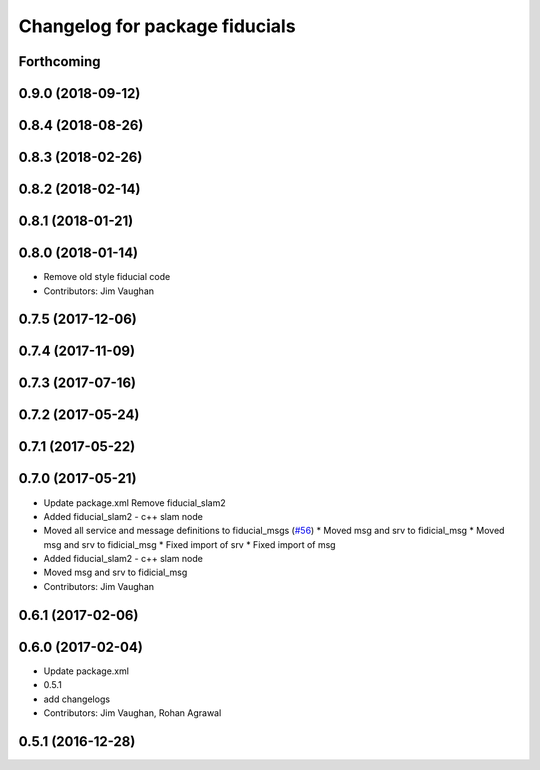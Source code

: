 ^^^^^^^^^^^^^^^^^^^^^^^^^^^^^^^
Changelog for package fiducials
^^^^^^^^^^^^^^^^^^^^^^^^^^^^^^^

Forthcoming
-----------

0.9.0 (2018-09-12)
------------------

0.8.4 (2018-08-26)
------------------

0.8.3 (2018-02-26)
------------------

0.8.2 (2018-02-14)
------------------

0.8.1 (2018-01-21)
------------------

0.8.0 (2018-01-14)
------------------
* Remove old style fiducial code
* Contributors: Jim Vaughan

0.7.5 (2017-12-06)
------------------

0.7.4 (2017-11-09)
------------------

0.7.3 (2017-07-16)
------------------

0.7.2 (2017-05-24)
------------------

0.7.1 (2017-05-22)
------------------

0.7.0 (2017-05-21)
------------------
* Update package.xml
  Remove fiducial_slam2
* Added fiducial_slam2 - c++ slam node
* Moved all service and message definitions to fiducial_msgs (`#56 <https://github.com/UbiquityRobotics/fiducials/issues/56>`_)
  * Moved msg and srv to fidicial_msg
  * Moved msg and srv to fidicial_msg
  * Fixed import of srv
  * Fixed import of msg
* Added fiducial_slam2 - c++ slam node
* Moved msg and srv to fidicial_msg
* Contributors: Jim Vaughan

0.6.1 (2017-02-06)
------------------

0.6.0 (2017-02-04)
------------------
* Update package.xml
* 0.5.1
* add changelogs
* Contributors: Jim Vaughan, Rohan Agrawal

0.5.1 (2016-12-28)
------------------